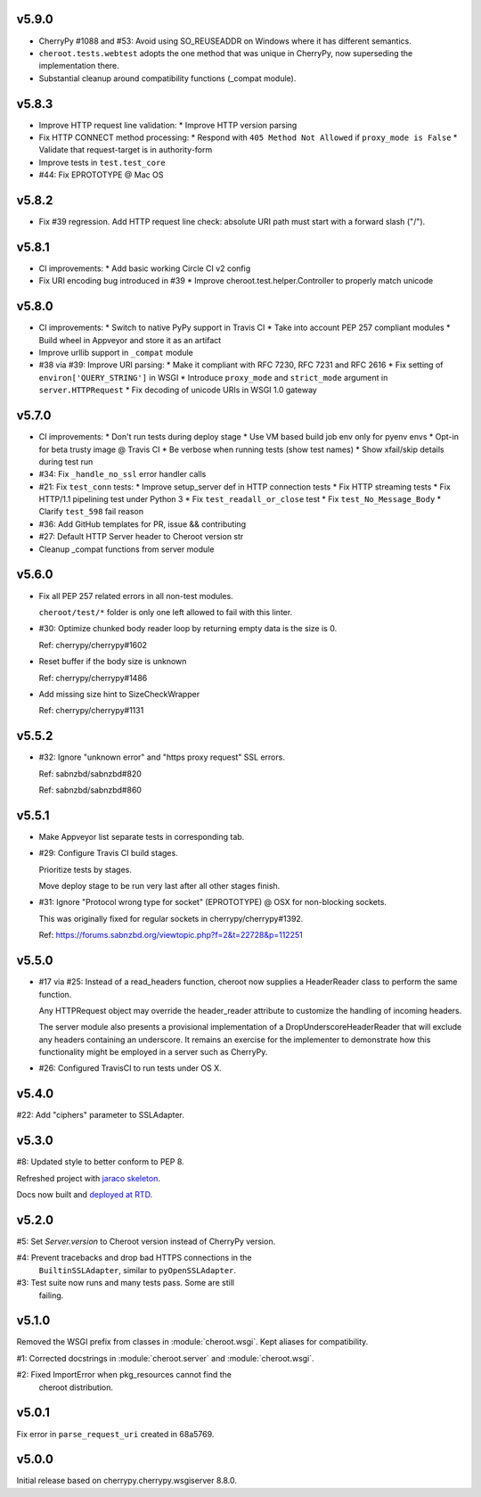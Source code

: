 v5.9.0
======

- CherryPy #1088 and #53: Avoid using SO_REUSEADDR on Windows
  where it has different semantics.

- ``cheroot.tests.webtest`` adopts the one method that was unique
  in CherryPy, now superseding the implementation there.

- Substantial cleanup around compatibility functions (_compat module).

v5.8.3
======

- Improve HTTP request line validation:
  * Improve HTTP version parsing

- Fix HTTP CONNECT method processing:
  * Respond with ``405 Method Not Allowed`` if ``proxy_mode is False``
  * Validate that request-target is in authority-form

- Improve tests in ``test.test_core``

- #44: Fix EPROTOTYPE @ Mac OS

v5.8.2
======

- Fix #39 regression. Add HTTP request line check:
  absolute URI path must start with a
  forward slash ("/").

v5.8.1
======

- CI improvements:
  * Add basic working Circle CI v2 config

- Fix URI encoding bug introduced in #39
  * Improve cheroot.test.helper.Controller to properly match unicode

v5.8.0
======

- CI improvements:
  * Switch to native PyPy support in Travis CI
  * Take into account PEP 257 compliant modules
  * Build wheel in Appveyor and store it as an artifact
- Improve urllib support in ``_compat`` module
- #38 via #39: Improve URI parsing:
  * Make it compliant with RFC 7230, RFC 7231 and RFC 2616
  * Fix setting of ``environ['QUERY_STRING']`` in WSGI
  * Introduce ``proxy_mode`` and ``strict_mode`` argument in ``server.HTTPRequest``
  * Fix decoding of unicode URIs in WSGI 1.0 gateway


v5.7.0
======

- CI improvements:
  * Don't run tests during deploy stage
  * Use VM based build job env only for pyenv envs
  * Opt-in for beta trusty image @ Travis CI
  * Be verbose when running tests (show test names)
  * Show xfail/skip details during test run

- #34: Fix ``_handle_no_ssl`` error handler calls

- #21: Fix ``test_conn`` tests:
  * Improve setup_server def in HTTP connection tests
  * Fix HTTP streaming tests
  * Fix HTTP/1.1 pipelining test under Python 3
  * Fix ``test_readall_or_close`` test
  * Fix ``test_No_Message_Body``
  * Clarify ``test_598`` fail reason

- #36: Add GitHub templates for PR, issue && contributing

- #27: Default HTTP Server header to Cheroot version str

- Cleanup _compat functions from server module

v5.6.0
======

- Fix all PEP 257 related errors in all non-test modules.

  ``cheroot/test/*`` folder is only one left allowed to fail with this linter.

- #30: Optimize chunked body reader loop by returning empty data is the size is 0.

  Ref: cherrypy/cherrypy#1602

- Reset buffer if the body size is unknown

  Ref: cherrypy/cherrypy#1486

- Add missing size hint to SizeCheckWrapper

  Ref: cherrypy/cherrypy#1131

v5.5.2
======

- #32: Ignore "unknown error" and "https proxy request" SSL errors.

  Ref: sabnzbd/sabnzbd#820

  Ref: sabnzbd/sabnzbd#860

v5.5.1
======

- Make Appveyor list separate tests in corresponding tab.

- #29: Configure Travis CI build stages.

  Prioritize tests by stages.

  Move deploy stage to be run very last after all other stages finish.

- #31: Ignore "Protocol wrong type for socket" (EPROTOTYPE) @ OSX for non-blocking sockets.

  This was originally fixed for regular sockets in cherrypy/cherrypy#1392.

  Ref: https://forums.sabnzbd.org/viewtopic.php?f=2&t=22728&p=112251

v5.5.0
======

- #17 via #25: Instead of a read_headers function, cheroot now
  supplies a HeaderReader class to perform the same function.

  Any HTTPRequest object may override the header_reader attribute
  to customize the handling of incoming headers.

  The server module also presents a provisional implementation of
  a DropUnderscoreHeaderReader that will exclude any headers
  containing an underscore. It remains an exercise for the
  implementer to demonstrate how this functionality might be
  employed in a server such as CherryPy.

- #26: Configured TravisCI to run tests under OS X.

v5.4.0
======

#22: Add "ciphers" parameter to SSLAdapter.

v5.3.0
======

#8: Updated style to better conform to PEP 8.

Refreshed project with `jaraco skeleton
<https://github.com/jaraco/skeleton>`_.

Docs now built and `deployed at RTD
<http://cheroot.readthedocs.io/en/latest/history.html>`_.

v5.2.0
======

#5: Set `Server.version` to Cheroot version instead of CherryPy version.

#4: Prevent tracebacks and drop bad HTTPS connections in the
    ``BuiltinSSLAdapter``, similar to ``pyOpenSSLAdapter``.

#3: Test suite now runs and many tests pass. Some are still
    failing.

v5.1.0
======

Removed the WSGI prefix from classes in :module:`cheroot.wsgi`.
Kept aliases for compatibility.

#1: Corrected docstrings in :module:`cheroot.server`
and :module:`cheroot.wsgi`.

#2: Fixed ImportError when pkg_resources cannot find the
    cheroot distribution.

v5.0.1
======

Fix error in ``parse_request_uri`` created in 68a5769.

v5.0.0
======

Initial release based on cherrypy.cherrypy.wsgiserver 8.8.0.
